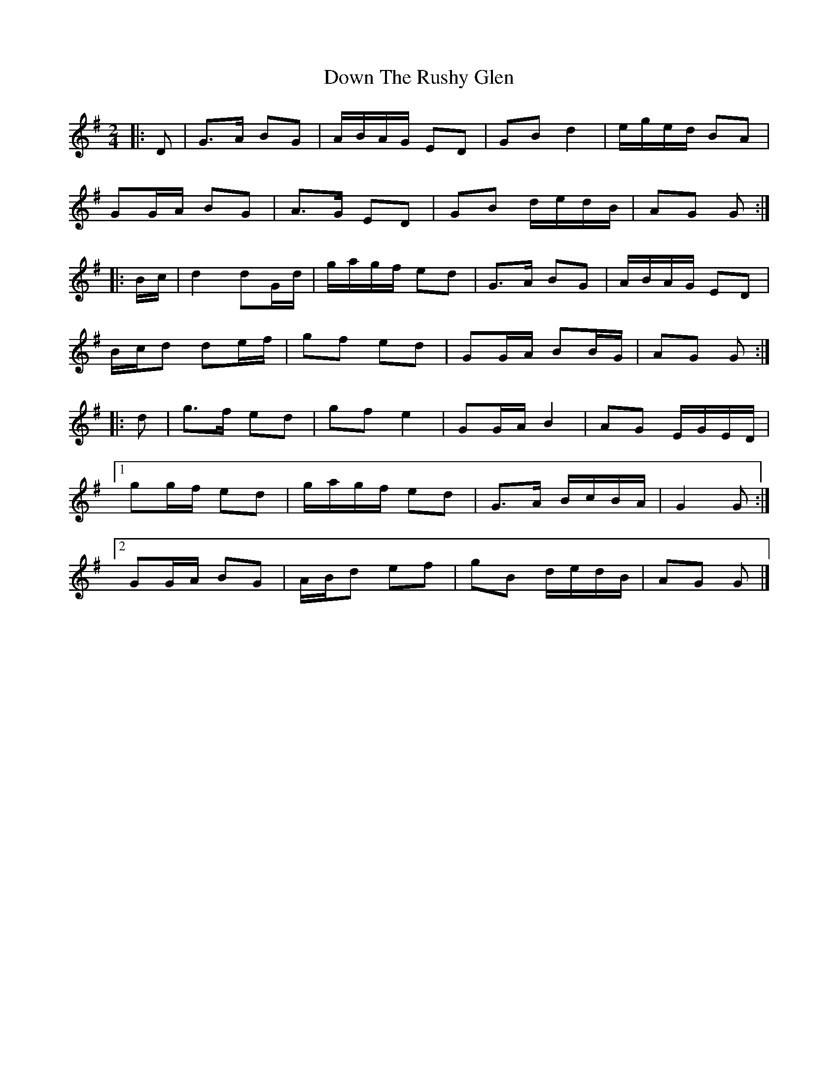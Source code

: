 X: 1
T: Down The Rushy Glen
Z: ceolachan
S: https://thesession.org/tunes/13350#setting23382
R: polka
M: 2/4
L: 1/8
K: Gmaj
|: D |G>A BG | A/B/A/G/ ED | GB d2 | e/g/e/d/ BA |
GG/A/ BG | A>G ED | GB d/e/d/B/ | AG G :|
|: B/c/ |d2 dG/d/ | g/a/g/f/ ed | G>A BG | A/B/A/G/ ED |
B/c/d de/f/ | gf ed | GG/A/ BB/G/ | AG G :|
|: d |g>f ed | gf e2 | GG/A/ B2 | AG E/G/E/D/ |
[1 gg/f/ ed | g/a/g/f/ ed | G>A B/c/B/A/ | G2 G :|
[2 GG/A/ BG | A/B/d ef | gB d/e/d/B/ | AG G |]
